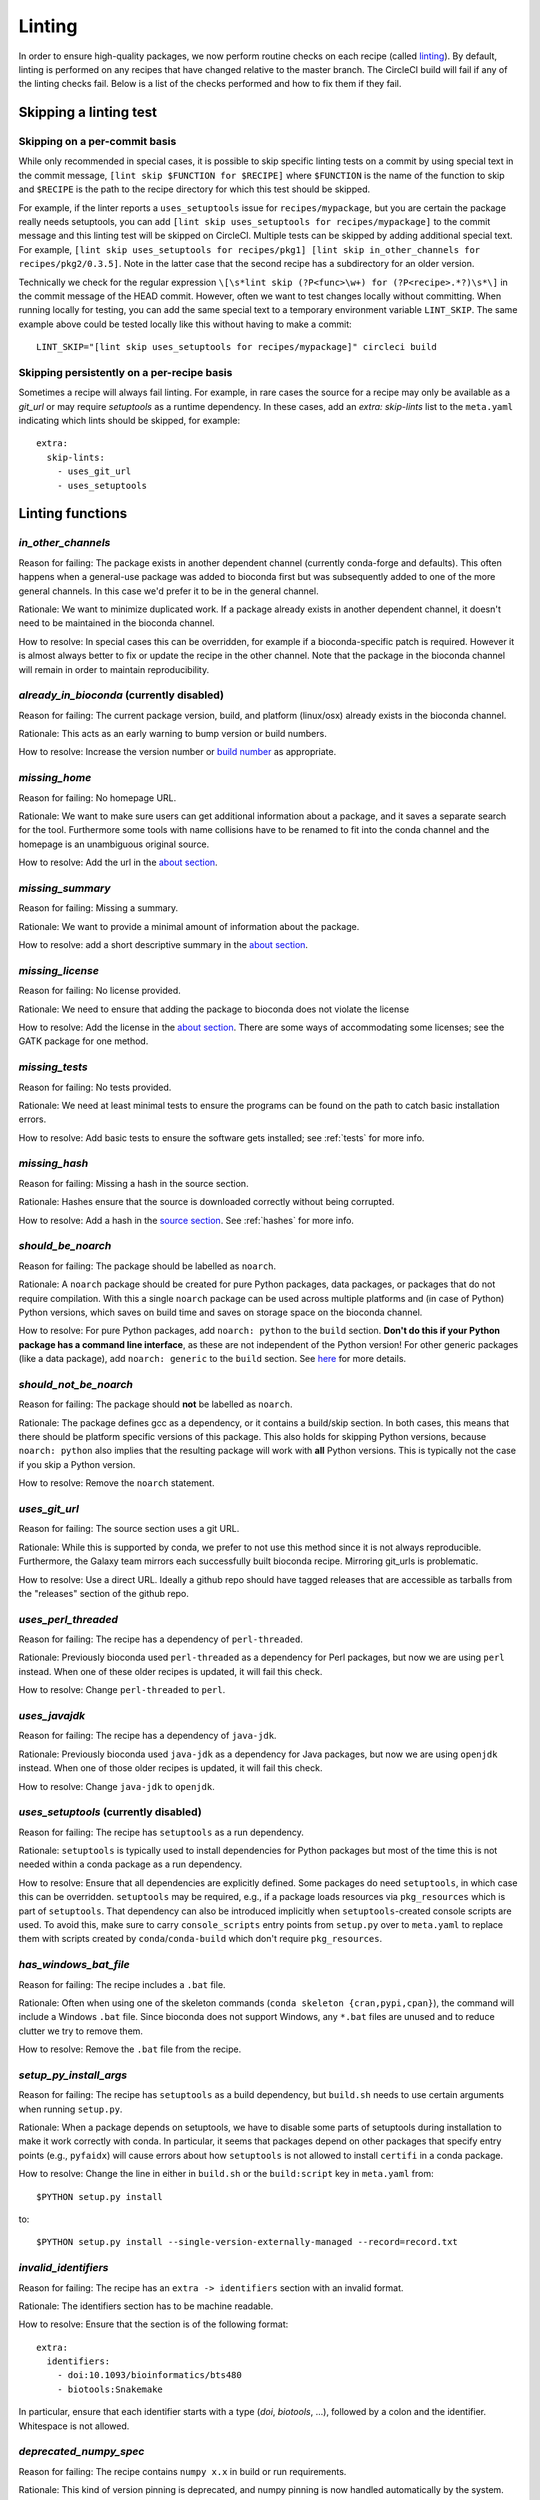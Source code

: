 Linting
=======

In order to ensure high-quality packages, we now perform routine checks on each
recipe (called `linting
<http://stackoverflow.com/questions/8503559/what-is-linting>`_). By default,
linting is performed on any recipes that have changed relative to the master
branch. The CircleCI build will fail if any of the linting checks fail. Below
is a list of the checks performed and how to fix them if they fail.

Skipping a linting test
-----------------------
Skipping on a per-commit basis
~~~~~~~~~~~~~~~~~~~~~~~~~~~~~~
While only recommended in special cases, it is possible to skip specific
linting tests on a commit by using special text in the commit message, ``[lint
skip $FUNCTION for $RECIPE]`` where ``$FUNCTION`` is the name of the function to
skip and ``$RECIPE`` is the path to the recipe directory for which this test
should be skipped.

For example, if the linter reports a ``uses_setuptools`` issue for
``recipes/mypackage``, but you are certain the package really needs
setuptools, you can add ``[lint skip uses_setuptools for recipes/mypackage]``
to the commit message and this linting test will be skipped on CircleCI.
Multiple tests can be skipped by adding additional special text. For example,
``[lint skip uses_setuptools for recipes/pkg1] [lint skip in_other_channels for
recipes/pkg2/0.3.5]``. Note in the latter case that the second recipe has
a subdirectory for an older version.

Technically we check for the regular expression ``\[\s*lint skip (?P<func>\w+)
for (?P<recipe>.*?)\s*\]`` in the commit message of the HEAD commit. However,
often we want to test changes locally without committing.  When running
locally for testing, you can add the same special text to a temporary
environment variable ``LINT_SKIP``. The same example above could be tested
locally like this without having to make a commit::

    LINT_SKIP="[lint skip uses_setuptools for recipes/mypackage]" circleci build

Skipping persistently on a per-recipe basis
~~~~~~~~~~~~~~~~~~~~~~~~~~~~~~~~~~~~~~~~~~~
Sometimes a recipe will always fail linting. For example, in rare cases the
source for a recipe may only be available as a `git_url` or may require
`setuptools` as a runtime dependency. In these cases, add an `extra:
skip-lints` list to the ``meta.yaml`` indicating which lints should be
skipped, for example::

    extra:
      skip-lints:
        - uses_git_url
        - uses_setuptools

Linting functions
-----------------

`in_other_channels`
~~~~~~~~~~~~~~~~~~
Reason for failing: The package exists in another dependent channel (currently
conda-forge and defaults). This often happens when a general-use package
was added to bioconda first but was subsequently added to one of the more
general channels. In this case we'd prefer it to be in the general channel.

Rationale: We want to minimize duplicated work. If a package already exists in
another dependent channel, it doesn't need to be maintained in the bioconda
channel.

How to resolve: In special cases this can be overridden, for example if
a bioconda-specific patch is required. However it is almost always better to
fix or update the recipe in the other channel. Note that the package in the
bioconda channel will remain in order to maintain reproducibility.

`already_in_bioconda` (currently disabled)
~~~~~~~~~~~~~~~~~~~~~~~~~~~~~~~~~~~~~~~~~~
Reason for failing: The current package version, build, and platform
(linux/osx) already exists in the bioconda channel.

Rationale: This acts as an early warning to bump version or build numbers.

How to resolve: Increase the version number or `build number
<https://conda.io/docs/building/meta-yaml.html#build-number-and-string>`_ as
appropriate.

`missing_home`
~~~~~~~~~~~~~~
Reason for failing: No homepage URL.

Rationale: We want to make sure users can get additional information about
a package, and it saves a separate search for the tool. Furthermore some tools
with name collisions have to be renamed to fit into the conda channel and the
homepage is an unambiguous original source.

How to resolve: Add the url in the `about section
<https://conda.io/docs/building/meta-yaml.html#about-section>`_.

`missing_summary`
~~~~~~~~~~~~~~~~~
Reason for failing: Missing a summary.

Rationale: We want to provide a minimal amount of information about the
package.

How to resolve: add a short descriptive summary in the `about
section <https://conda.io/docs/building/meta-yaml.html#about-section>`_.

`missing_license`
~~~~~~~~~~~~~~~~~
Reason for failing: No license provided.

Rationale: We need to ensure that adding the package to bioconda does not
violate the license

How to resolve: Add the license in the `about section
<https://conda.io/docs/building/meta-yaml.html#about-section>`_. There are some
ways of accommodating some licenses; see the GATK package for one method.

`missing_tests`
~~~~~~~~~~~~~~~
Reason for failing: No tests provided.

Rationale: We need at least minimal tests to ensure the programs can be found
on the path to catch basic installation errors.

How to resolve: Add basic tests to ensure the software gets installed; see
:ref:`tests` for more info.

`missing_hash`
~~~~~~~~~~~~~~
Reason for failing: Missing a hash in the source section.

Rationale: Hashes ensure that the source is downloaded correctly without being
corrupted.

How to resolve: Add a hash in the `source section
<https://conda.io/docs/building/meta-yaml.html#source-section>`_. See
:ref:`hashes` for more info.

`should_be_noarch`
~~~~~~~~~~~~~~~~~~
Reason for failing: The package should be labelled as ``noarch``.

Rationale: A ``noarch`` package should be created for pure Python packages,
data packages, or packages that do not require compilation. With this a single
``noarch`` package can be used across multiple platforms and (in case of
Python) Python versions, which saves on build time and saves on storage space
on the bioconda channel.

How to resolve: For pure Python packages, add ``noarch: python`` to the
``build`` section.  **Don't do this if your Python package has a command line
interface**, as these are not independent of the Python version!  For other
generic packages (like a data package), add ``noarch: generic`` to the
``build`` section.  See `here
<https://www.continuum.io/blog/developer-blog/condas-new-noarch-packages>`_ for
more details.

`should_not_be_noarch`
~~~~~~~~~~~~~~~~~~~~~~
Reason for failing: The package should **not** be labelled as ``noarch``.

Rationale: The package defines gcc as a dependency, or it contains a build/skip
section. In both cases, this means that there should be platform specific
versions of this package. This also holds for skipping Python versions, because
``noarch: python`` also implies that the resulting package will work with **all**
Python versions. This is typically not the case if you skip a Python version.

How to resolve: Remove the ``noarch`` statement.

`uses_git_url`
~~~~~~~~~~~~~~
Reason for failing: The source section uses a git URL.

Rationale: While this is supported by conda, we prefer
to not use this method since it is not always reproducible. Furthermore, the
Galaxy team mirrors each successfully built bioconda recipe. Mirroring git_urls
is problematic.

How to resolve: Use a direct URL. Ideally a github repo should have tagged
releases that are accessible as tarballs from the "releases" section of the
github repo.

`uses_perl_threaded`
~~~~~~~~~~~~~~~~~~~~
Reason for failing: The recipe has a dependency of ``perl-threaded``.

Rationale: Previously bioconda used ``perl-threaded`` as a dependency for Perl
packages, but now we are using ``perl`` instead. When one of these older recipes
is updated, it will fail this check.

How to resolve: Change ``perl-threaded`` to ``perl``.

`uses_javajdk`
~~~~~~~~~~~~~~
Reason for failing: The recipe has a dependency of ``java-jdk``.

Rationale: Previously bioconda used ``java-jdk`` as a dependency for Java
packages, but now we are using ``openjdk`` instead. When one of those older
recipes is updated, it will fail this check.

How to resolve: Change ``java-jdk`` to ``openjdk``.

`uses_setuptools` (currently disabled)
~~~~~~~~~~~~~~~~~~~~~~~~~~~~~~~~~~~~~~
Reason for failing: The recipe has ``setuptools`` as a run dependency.

Rationale: ``setuptools`` is typically used to install dependencies for Python
packages but most of the time this is not needed within a conda package as
a run dependency.

How to resolve: Ensure that all dependencies are explicitly defined. Some
packages do need ``setuptools``, in which case this can be overridden.
``setuptools`` may be required, e.g., if a package loads resources via
``pkg_resources`` which is part of ``setuptools``. That dependency can also be
introduced implicitly when ``setuptools``-created console scripts are used.
To avoid this, make sure to carry ``console_scripts`` entry points from
``setup.py`` over to ``meta.yaml`` to replace them with scripts created by
``conda``/``conda-build`` which don't require ``pkg_resources``.

`has_windows_bat_file`
~~~~~~~~~~~~~~~~~~~~~~
Reason for failing: The recipe includes a ``.bat`` file.

Rationale: Often when using one of the skeleton commands (``conda skeleton
{cran,pypi,cpan}``), the command will include a Windows ``.bat`` file. Since
bioconda does not support Windows, any ``*.bat`` files are unused and to reduce
clutter we try to remove them.

How to resolve: Remove the ``.bat`` file from the recipe.

`setup_py_install_args`
~~~~~~~~~~~~~~~~~~~~~~~
Reason for failing: The recipe has ``setuptools`` as a build dependency, but
``build.sh`` needs to use certain arguments when running ``setup.py``.

Rationale: When a package depends on setuptools, we have to disable some parts
of setuptools during installation to make it work correctly with conda. In
particular, it seems that packages depend on other packages that specify entry
points (e.g., ``pyfaidx``) will cause errors about how ``setuptools`` is not
allowed to install ``certifi`` in a conda package.

How to resolve: Change the line in either in ``build.sh`` or the
``build:script`` key in ``meta.yaml`` from::

    $PYTHON setup.py install

to::

    $PYTHON setup.py install --single-version-externally-managed --record=record.txt

`invalid_identifiers`
~~~~~~~~~~~~~~~~~~~~~
Reason for failing: The recipe has an ``extra -> identifiers`` section with an
invalid format.

Rationale: The identifiers section has to be machine readable.

How to resolve: Ensure that the section is of the following format::

    extra:
      identifiers:
        - doi:10.1093/bioinformatics/bts480
        - biotools:Snakemake

In particular, ensure that each identifier starts with a type
(`doi`, `biotools`, ...), followed by a colon and the identifier.
Whitespace is not allowed.

`deprecated_numpy_spec`
~~~~~~~~~~~~~~~~~~~~~~~
Reason for failing: The recipe contains ``numpy x.x`` in build or run requirements.

Rationale: This kind of version pinning is deprecated, and numpy pinning is now
handled automatically by the system.

How to resolve: Remove the ``x.x``.

`should_not_use_fn`
~~~~~~~~~~~~~~~~~~~
Reason for failing: Recipe contains a ``fn:`` key in the ``source:`` section

Rationale: Conda-build 3 no longer requres ``fn:``, and it is redundant with ``url:``.

How to resolve: Remove the ``source: fn:`` key.

`should_use_compilers`
~~~~~~~~~~~~~~~~~~~~~~
Reason for failing: The recipe has one of ``gcc``, ``llvm``, ``libgfortran``, or ``libgcc`` as dependencies.

Rationale: Conda-build 3 now uses compiler tools, which are more up-to-date and
better-supported.

How to resolve: Use ``{{ compiler() }}`` variables. See :ref:`compiler-tools` for details.

`compilers_must_be_in_build`
~~~~~~~~~~~~~~~~~~~~~~~~~~~~
Reason for failing: A ``{{ compiler() }}`` varaiable was found, but not in the ``build:`` section.

Rational: The compiler tools must not be in ``host:`` or ``run:`` sections.

How to resolve: Move ``{{ compiler() }}`` variables to the ``build:`` section.

`bioconductor_37`
~~~~~~~~~~~~~~~~~
Reason for failing: The recipe specifies Bioconductor 3.7 or "release".

Rationale: We cannot update Bioconductor packages yet -- see `#8947
<https://github.com/bioconda/bioconda-recipes/issues/8947>`_ for details.

How to resolve: Please use Bioconductor 3.6 only; otherwise we need to wait
until R 3.5.1 is released.

Developer docs
--------------
For developers adding new linting functions:

Lint functions are defined in ``bioconda_utils.lint_functions``. Each function
accepts three arguments:

- `recipe`, the path to the recipe
- `meta`, the meta.yaml file parsed into a dictionary
- `df`, a dataframe channel info, typically as returned from
  `linting.channel_dataframe` and is expected to have the following columns:
  [build, build_number, name, version, license, platform, channel].

We need `recipe` because some lint functions check files (e.g.,
`has_windows_bat_file`). We need `meta` because even though we can parse it
from `recipe` within each lint function, it's faster if we parse the meta.yaml
once and pass it to many lint functions. We need `df` because we need channel
info to figure out if a version or build number needs to be bumped relative to
what's already in the channel.

If the linting test passes, the function should return None. Otherwise it
should return a dictionary. The keys in the dict will be propagated to columns
of a pandas DataFrame for downstream processing and so can be somewhat
arbitrary.

After adding a new linting function, add it to the
``bioconda_utils.lint_functions.registry`` tuple so that it gets used by
default.
